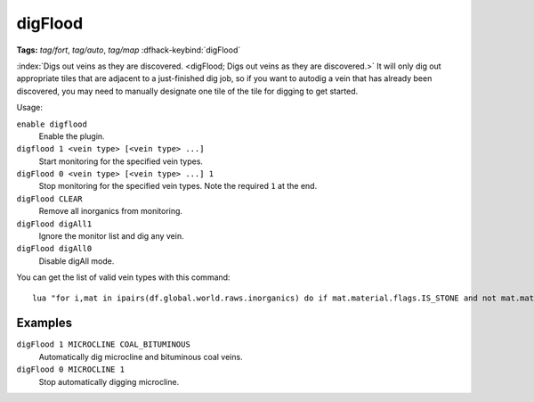 digFlood
========
**Tags:** `tag/fort`, `tag/auto`, `tag/map`
:dfhack-keybind:`digFlood`

:index:`Digs out veins as they are discovered.
<digFlood; Digs out veins as they are discovered.>` It will only dig out
appropriate tiles that are adjacent to a just-finished dig job, so if you want
to autodig a vein that has already been discovered, you may need to manually
designate one tile of the tile for digging to get started.

Usage:

``enable digflood``
    Enable the plugin.
``digflood 1 <vein type> [<vein type> ...]``
    Start monitoring for the specified vein types.
``digFlood 0 <vein type> [<vein type> ...] 1``
    Stop monitoring for the specified vein types. Note the required ``1`` at the
    end.
``digFlood CLEAR``
    Remove all inorganics from monitoring.
``digFlood digAll1``
    Ignore the monitor list and dig any vein.
``digFlood digAll0``
    Disable digAll mode.

You can get the list of valid vein types with this command::

    lua "for i,mat in ipairs(df.global.world.raws.inorganics) do if mat.material.flags.IS_STONE and not mat.material.flags.NO_STONE_STOCKPILE then print(i, mat.id) end end"

Examples
--------

``digFlood 1 MICROCLINE COAL_BITUMINOUS``
    Automatically dig microcline and bituminous coal veins.
``digFlood 0 MICROCLINE 1``
    Stop automatically digging microcline.
